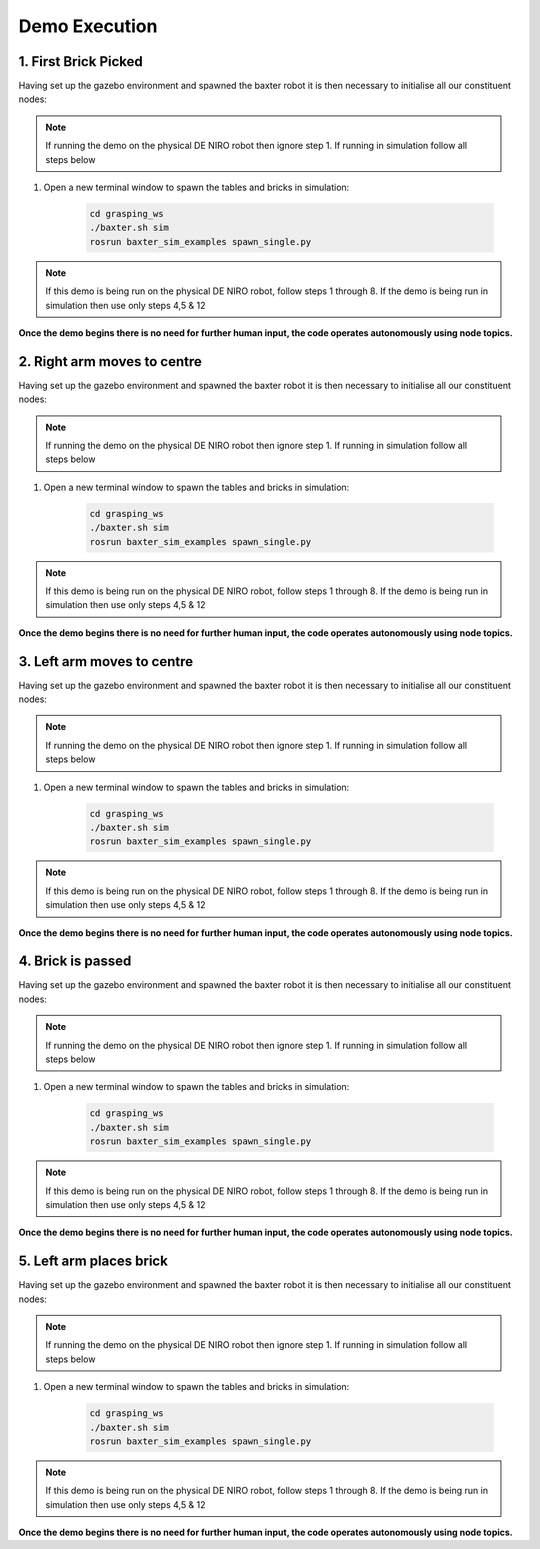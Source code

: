 **************
Demo Execution
**************

1. First Brick Picked
=====================

Having set up the gazebo environment and spawned the baxter robot it is then necessary to initialise all our constituent nodes:

.. note:: If running the demo on the physical DE NIRO robot then ignore step 1. If running in simulation follow all steps below

1. Open a new terminal window to spawn the tables and bricks in simulation:

	.. code-block:: bash
	
		cd grasping_ws
		./baxter.sh sim
		rosrun baxter_sim_examples spawn_single.py 

.. note:: If this demo is being run on the physical DE NIRO robot, follow steps 1 through 8. If the demo is being run in simulation then use only steps 4,5 & 12

**Once the demo begins there is no need for further human input, the code operates autonomously using node topics.**

2. Right arm moves to centre
============================

Having set up the gazebo environment and spawned the baxter robot it is then necessary to initialise all our constituent nodes:

.. note:: If running the demo on the physical DE NIRO robot then ignore step 1. If running in simulation follow all steps below

1. Open a new terminal window to spawn the tables and bricks in simulation:

	.. code-block:: bash
	
		cd grasping_ws
		./baxter.sh sim
		rosrun baxter_sim_examples spawn_single.py 

.. note:: If this demo is being run on the physical DE NIRO robot, follow steps 1 through 8. If the demo is being run in simulation then use only steps 4,5 & 12

**Once the demo begins there is no need for further human input, the code operates autonomously using node topics.**

3. Left arm moves to centre
===========================

Having set up the gazebo environment and spawned the baxter robot it is then necessary to initialise all our constituent nodes:

.. note:: If running the demo on the physical DE NIRO robot then ignore step 1. If running in simulation follow all steps below

1. Open a new terminal window to spawn the tables and bricks in simulation:

	.. code-block:: bash
	
		cd grasping_ws
		./baxter.sh sim
		rosrun baxter_sim_examples spawn_single.py 

.. note:: If this demo is being run on the physical DE NIRO robot, follow steps 1 through 8. If the demo is being run in simulation then use only steps 4,5 & 12

**Once the demo begins there is no need for further human input, the code operates autonomously using node topics.**

4. Brick is passed
==================

Having set up the gazebo environment and spawned the baxter robot it is then necessary to initialise all our constituent nodes:

.. note:: If running the demo on the physical DE NIRO robot then ignore step 1. If running in simulation follow all steps below

1. Open a new terminal window to spawn the tables and bricks in simulation:

	.. code-block:: bash
	
		cd grasping_ws
		./baxter.sh sim
		rosrun baxter_sim_examples spawn_single.py 

.. note:: If this demo is being run on the physical DE NIRO robot, follow steps 1 through 8. If the demo is being run in simulation then use only steps 4,5 & 12

**Once the demo begins there is no need for further human input, the code operates autonomously using node topics.**

5. Left arm places brick
========================

Having set up the gazebo environment and spawned the baxter robot it is then necessary to initialise all our constituent nodes:

.. note:: If running the demo on the physical DE NIRO robot then ignore step 1. If running in simulation follow all steps below

1. Open a new terminal window to spawn the tables and bricks in simulation:

	.. code-block:: bash
	
		cd grasping_ws
		./baxter.sh sim
		rosrun baxter_sim_examples spawn_single.py 

.. note:: If this demo is being run on the physical DE NIRO robot, follow steps 1 through 8. If the demo is being run in simulation then use only steps 4,5 & 12

**Once the demo begins there is no need for further human input, the code operates autonomously using node topics.**